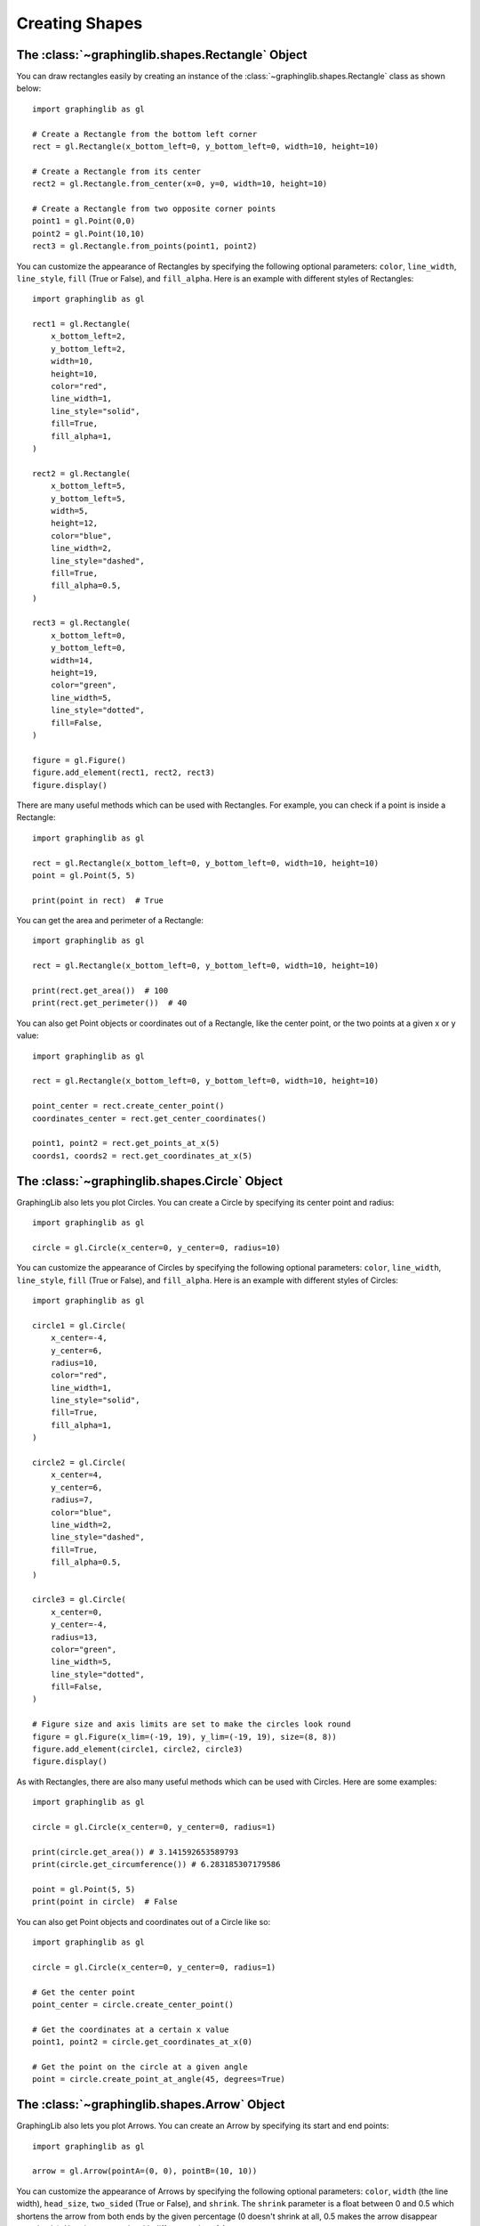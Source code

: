 ===============
Creating Shapes
===============

The :class:`~graphinglib.shapes.Rectangle` Object
-------------------------------------------------

You can draw rectangles easily by creating an instance of the :class:`~graphinglib.shapes.Rectangle` class as shown below: ::

    import graphinglib as gl

    # Create a Rectangle from the bottom left corner
    rect = gl.Rectangle(x_bottom_left=0, y_bottom_left=0, width=10, height=10)

    # Create a Rectangle from its center
    rect2 = gl.Rectangle.from_center(x=0, y=0, width=10, height=10)

    # Create a Rectangle from two opposite corner points
    point1 = gl.Point(0,0)
    point2 = gl.Point(10,10)
    rect3 = gl.Rectangle.from_points(point1, point2)

You can customize the appearance of Rectangles by specifying the following optional parameters: ``color``, ``line_width``, ``line_style``, ``fill`` (True or False), and ``fill_alpha``. Here is an example with different styles of Rectangles: ::

    import graphinglib as gl

    rect1 = gl.Rectangle(
        x_bottom_left=2,
        y_bottom_left=2,
        width=10,
        height=10,
        color="red",
        line_width=1,
        line_style="solid",
        fill=True,
        fill_alpha=1,
    )

    rect2 = gl.Rectangle(
        x_bottom_left=5,
        y_bottom_left=5,
        width=5,
        height=12,
        color="blue",
        line_width=2,
        line_style="dashed",
        fill=True,
        fill_alpha=0.5,
    )

    rect3 = gl.Rectangle(
        x_bottom_left=0,
        y_bottom_left=0,
        width=14,
        height=19,
        color="green",
        line_width=5,
        line_style="dotted",
        fill=False,
    )

    figure = gl.Figure()
    figure.add_element(rect1, rect2, rect3)
    figure.display()

.. image:: images/rectangle.png

There are many useful methods which can be used with Rectangles. For example, you can check if a point is inside a Rectangle: ::

    import graphinglib as gl

    rect = gl.Rectangle(x_bottom_left=0, y_bottom_left=0, width=10, height=10)
    point = gl.Point(5, 5)

    print(point in rect)  # True

You can get the area and perimeter of a Rectangle: ::

    import graphinglib as gl

    rect = gl.Rectangle(x_bottom_left=0, y_bottom_left=0, width=10, height=10)

    print(rect.get_area())  # 100
    print(rect.get_perimeter())  # 40

You can also get Point objects or coordinates out of a Rectangle, like the center point, or the two points at a given x or y value: ::

    import graphinglib as gl

    rect = gl.Rectangle(x_bottom_left=0, y_bottom_left=0, width=10, height=10)

    point_center = rect.create_center_point()
    coordinates_center = rect.get_center_coordinates()

    point1, point2 = rect.get_points_at_x(5)
    coords1, coords2 = rect.get_coordinates_at_x(5)

The :class:`~graphinglib.shapes.Circle` Object
-----------------------------------------------

GraphingLib also lets you plot Circles. You can create a Circle by specifying its center point and radius: ::

    import graphinglib as gl

    circle = gl.Circle(x_center=0, y_center=0, radius=10)

You can customize the appearance of Circles by specifying the following optional parameters: ``color``, ``line_width``, ``line_style``, ``fill`` (True or False), and ``fill_alpha``. Here is an example with different styles of Circles: ::

    import graphinglib as gl

    circle1 = gl.Circle(
        x_center=-4,
        y_center=6,
        radius=10,
        color="red",
        line_width=1,
        line_style="solid",
        fill=True,
        fill_alpha=1,
    )

    circle2 = gl.Circle(
        x_center=4,
        y_center=6,
        radius=7,
        color="blue",
        line_width=2,
        line_style="dashed",
        fill=True,
        fill_alpha=0.5,
    )

    circle3 = gl.Circle(
        x_center=0,
        y_center=-4,
        radius=13,
        color="green",
        line_width=5,
        line_style="dotted",
        fill=False,
    )

    # Figure size and axis limits are set to make the circles look round
    figure = gl.Figure(x_lim=(-19, 19), y_lim=(-19, 19), size=(8, 8))
    figure.add_element(circle1, circle2, circle3)
    figure.display()

.. image:: images/circle.png

As with Rectangles, there are also many useful methods which can be used with Circles. Here are some examples: ::

    import graphinglib as gl

    circle = gl.Circle(x_center=0, y_center=0, radius=1)

    print(circle.get_area()) # 3.141592653589793
    print(circle.get_circumference()) # 6.283185307179586

    point = gl.Point(5, 5)
    print(point in circle)  # False

You can also get Point objects and coordinates out of a Circle like so: ::

    import graphinglib as gl

    circle = gl.Circle(x_center=0, y_center=0, radius=1)

    # Get the center point
    point_center = circle.create_center_point()

    # Get the coordinates at a certain x value
    point1, point2 = circle.get_coordinates_at_x(0)

    # Get the point on the circle at a given angle
    point = circle.create_point_at_angle(45, degrees=True)

The :class:`~graphinglib.shapes.Arrow` Object
----------------------------------------------

GraphingLib also lets you plot Arrows. You can create an Arrow by specifying its start and end points: ::

    import graphinglib as gl

    arrow = gl.Arrow(pointA=(0, 0), pointB=(10, 10))

You can customize the appearance of Arrows by specifying the following optional parameters: ``color``, ``width`` (the line width), ``head_size``, ``two_sided`` (True or False), and ``shrink``. The ``shrink`` parameter is a float between 0 and 0.5 which shortens the arrow from both ends by the given percentage (0 doesn't shrink at all, 0.5 makes the arrow disappear completely). Here is an example with different styles of Arrows: ::

    import graphinglib as gl

    arrow1 = gl.Arrow(
        pointA=(0, 0),
        pointB=(1, 1),
        color="red",
        shrink=0,  # default, no shrinking
    )
    arrow2 = gl.Arrow(
        pointA=(1, 0),
        pointB=(2, 1),
        color="blue",
        shrink=0.05,
        two_sided=True,
        head_size=3,
    )
    arrow3 = gl.Arrow(
        pointA=(2, 0),
        pointB=(3, 1),
        color="green",
        shrink=0.2,
        two_sided=True,
        width=4,
    )

    # Create points at the start and end of the arrows (to illustrate the shrinking)
    point1 = gl.Point(0, 0, color="red")
    point2 = gl.Point(1, 0, color="blue")
    point3 = gl.Point(2, 0, color="green")
    point4 = gl.Point(1, 1, color="red")
    point5 = gl.Point(2, 1, color="blue")
    point6 = gl.Point(3, 1, color="green")

    fig = gl.Figure(y_lim=(-0.5, 1.5), x_lim=(-0.5, 3.5))
    fig.add_element(arrow1, arrow2, arrow3)
    fig.add_element(point1, point2, point3)
    fig.add_element(point4, point5, point6)
    fig.display()

.. image:: images/arrow.png

The :class:`~graphinglib.shapes.Line` object
--------------------------------------------

It is possible to add lines to figures. Similarly to the :class:`~graphinglib.shapes.Arrow` object, simply specify the two end points::

    import graphinglib as gl

    line = gl.Line((0, 0), (1, 1))

It is possible to change the width of the line with the ``width`` parameter. The ``capped_line`` parameter allows you to add perpendicular caps to both ends of the line. The width of those caps can be controlled with the ``cap_width`` parameter::

    import graphinglib as gl

    # Creating a circle and finding a point at 45 degrees on the circumference
    circle = gl.Circle(0, 0, 1, line_width=2)
    center = gl.Point(0, 0, marker_size=50)
    point = circle.get_point_at_angle(45, True, True)
    point.marker_size = 50
    
    # Adding a line to display the radius of the circle
    line = gl.Line(
        (-0.07, 0.07), (point.x - 0.07, point.y + 0.07), capped_line=True, cap_width=1
    )
    text = gl.Text(0.25, 0.5, r"$R$", font_size=15)

    # Display the elements
    fig = gl.Figure(size=(5.5, 5))
    fig.add_element(circle, point, line, center, text)
    fig.display()

.. image:: images/capped_line.png